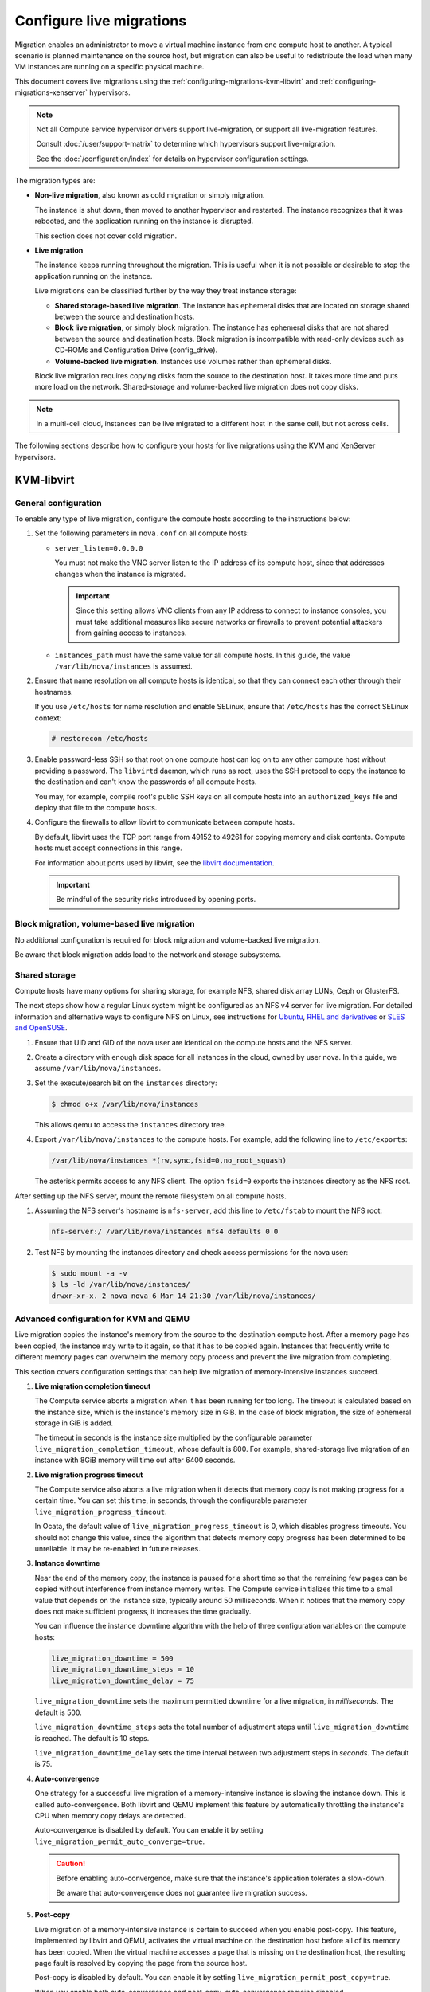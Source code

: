 .. _section_configuring-compute-migrations:

=========================
Configure live migrations
=========================

Migration enables an administrator to move a virtual machine instance from one
compute host to another. A typical scenario is planned maintenance on the
source host, but migration can also be useful to redistribute the load when
many VM instances are running on a specific physical machine.

This document covers live migrations using the
:ref:`configuring-migrations-kvm-libvirt` and
:ref:`configuring-migrations-xenserver` hypervisors.

.. :ref:`_configuring-migrations-kvm-libvirt`
.. :ref:`_configuring-migrations-xenserver`

.. note::

   Not all Compute service hypervisor drivers support live-migration, or
   support all live-migration features.

   Consult :doc:`/user/support-matrix` to determine which hypervisors
   support live-migration.

   See the :doc:`/configuration/index` for details
   on hypervisor configuration settings.

The migration types are:

- **Non-live migration**, also known as cold migration or simply migration.

  The instance is shut down, then moved to another hypervisor and restarted.
  The instance recognizes that it was rebooted, and the application running on
  the instance is disrupted.

  This section does not cover cold migration.

- **Live migration**

  The instance keeps running throughout the migration.  This is useful when it
  is not possible or desirable to stop the application running on the instance.

  Live migrations can be classified further by the way they treat instance
  storage:

  - **Shared storage-based live migration**. The instance has ephemeral disks
    that are located on storage shared between the source and destination
    hosts.

  - **Block live migration**, or simply block migration.  The instance has
    ephemeral disks that are not shared between the source and destination
    hosts.  Block migration is incompatible with read-only devices such as
    CD-ROMs and Configuration Drive (config\_drive).

  - **Volume-backed live migration**. Instances use volumes rather than
    ephemeral disks.

  Block live migration requires copying disks from the source to the
  destination host. It takes more time and puts more load on the network.
  Shared-storage and volume-backed live migration does not copy disks.

.. note::

   In a multi-cell cloud, instances can be live migrated to a
   different host in the same cell, but not across cells.

The following sections describe how to configure your hosts for live migrations
using the KVM and XenServer hypervisors.

.. _configuring-migrations-kvm-libvirt:

KVM-libvirt
~~~~~~~~~~~

.. :ref:`_configuring-migrations-kvm-general`
.. :ref:`_configuring-migrations-kvm-block-and-volume-migration`
.. :ref:`_configuring-migrations-kvm-shared-storage`

.. _configuring-migrations-kvm-general:

General configuration
---------------------

To enable any type of live migration, configure the compute hosts according to
the instructions below:

#. Set the following parameters in ``nova.conf`` on all compute hosts:

   - ``server_listen=0.0.0.0``

     You must not make the VNC server listen to the IP address of its compute
     host, since that addresses changes when the instance is migrated.

     .. important::

        Since this setting allows VNC clients from any IP address to connect to
        instance consoles, you must take additional measures like secure
        networks or firewalls to prevent potential attackers from gaining
        access to instances.

   - ``instances_path`` must have the same value for all compute hosts. In
     this guide, the value ``/var/lib/nova/instances`` is assumed.

#. Ensure that name resolution on all compute hosts is identical, so that they
   can connect each other through their hostnames.

   If you use ``/etc/hosts`` for name resolution and enable SELinux, ensure
   that ``/etc/hosts`` has the correct SELinux context:

   .. code-block:: console

      # restorecon /etc/hosts

#. Enable password-less SSH so that root on one compute host can log on to any
   other compute host without providing a password.  The ``libvirtd`` daemon,
   which runs as root, uses the SSH protocol to copy the instance to the
   destination and can't know the passwords of all compute hosts.

   You may, for example, compile root's public SSH keys on all compute hosts
   into an ``authorized_keys`` file and deploy that file to the compute hosts.

#. Configure the firewalls to allow libvirt to communicate between compute
   hosts.

   By default, libvirt uses the TCP port range from 49152 to 49261 for copying
   memory and disk contents. Compute hosts must accept connections in this
   range.

   For information about ports used by libvirt, see the `libvirt documentation
   <http://libvirt.org/remote.html#Remote_libvirtd_configuration>`_.

   .. important::

      Be mindful of the security risks introduced by opening ports.

.. _configuring-migrations-kvm-block-and-volume-migration:

Block migration, volume-based live migration
--------------------------------------------

No additional configuration is required for block migration and volume-backed
live migration.

Be aware that block migration adds load to the network and storage subsystems.

.. _configuring-migrations-kvm-shared-storage:

Shared storage
--------------

Compute hosts have many options for sharing storage, for example NFS, shared
disk array LUNs, Ceph or GlusterFS.

The next steps show how a regular Linux system might be configured as an NFS v4
server for live migration.  For detailed information and alternative ways to
configure NFS on Linux, see instructions for `Ubuntu`_, `RHEL and derivatives`_
or `SLES and OpenSUSE`_.

.. _`Ubuntu`: https://help.ubuntu.com/community/SettingUpNFSHowTo
.. _`RHEL and derivatives`: https://access.redhat.com/documentation/en-US/Red_Hat_Enterprise_Linux/7/html/Storage_Administration_Guide/nfs-serverconfig.html
.. _`SLES and OpenSUSE`: https://www.suse.com/documentation/sles-12/book_sle_admin/data/sec_nfs_configuring-nfs-server.html

#. Ensure that UID and GID of the nova user are identical on the compute hosts
   and the NFS server.

#. Create a directory with enough disk space for all instances in the cloud,
   owned by user nova. In this guide, we assume ``/var/lib/nova/instances``.

#. Set the execute/search bit on the ``instances`` directory:

   .. code-block:: console

      $ chmod o+x /var/lib/nova/instances

   This  allows qemu to access the ``instances`` directory tree.

#. Export ``/var/lib/nova/instances`` to the compute hosts. For example, add
   the following line to ``/etc/exports``:

   .. code-block:: ini

      /var/lib/nova/instances *(rw,sync,fsid=0,no_root_squash)

   The asterisk permits access to any NFS client. The option ``fsid=0`` exports
   the instances directory as the NFS root.

After setting up the NFS server, mount the remote filesystem on all compute
hosts.

#. Assuming the NFS server's hostname is ``nfs-server``, add this line to
   ``/etc/fstab`` to mount the NFS root:

   .. code-block:: console

      nfs-server:/ /var/lib/nova/instances nfs4 defaults 0 0

#. Test NFS by mounting the instances directory and check access permissions
   for the nova user:

   .. code-block:: console

      $ sudo mount -a -v
      $ ls -ld /var/lib/nova/instances/
      drwxr-xr-x. 2 nova nova 6 Mar 14 21:30 /var/lib/nova/instances/

.. _configuring-migrations-kvm-advanced:

Advanced configuration for KVM and QEMU
---------------------------------------

Live migration copies the instance's memory from the source to the destination
compute host. After a memory page has been copied, the instance may write to it
again, so that it has to be copied again.  Instances that frequently write to
different memory pages can overwhelm the memory copy process and prevent the
live migration from completing.

This section covers configuration settings that can help live migration of
memory-intensive instances succeed.

#. **Live migration completion timeout**

   The Compute service aborts a migration when it has been running for too
   long.  The timeout is calculated based on the instance size, which is the
   instance's memory size in GiB. In the case of block migration, the size of
   ephemeral storage in GiB is added.

   The timeout in seconds is the instance size multiplied by the configurable
   parameter ``live_migration_completion_timeout``, whose default is 800. For
   example, shared-storage live migration of an instance with 8GiB memory will
   time out after 6400 seconds.

#. **Live migration progress timeout**

   The Compute service also aborts a live migration when it detects that memory
   copy is not making progress for a certain time. You can set this time, in
   seconds, through the configurable parameter
   ``live_migration_progress_timeout``.

   In Ocata, the default value of ``live_migration_progress_timeout`` is 0,
   which disables progress timeouts. You should not change this value, since
   the algorithm that detects memory copy progress has been determined to be
   unreliable. It may be re-enabled in future releases.

#. **Instance downtime**

   Near the end of the memory copy, the instance is paused for a short time so
   that the remaining few pages can be copied without interference from
   instance memory writes. The Compute service initializes this time to a small
   value that depends on the instance size, typically around 50 milliseconds.
   When it notices that the memory copy does not make sufficient progress, it
   increases the time gradually.

   You can influence the instance downtime algorithm with the help of three
   configuration variables on the compute hosts:

   .. code-block:: ini

      live_migration_downtime = 500
      live_migration_downtime_steps = 10
      live_migration_downtime_delay = 75

   ``live_migration_downtime`` sets the maximum permitted downtime for a live
   migration, in *milliseconds*.  The default is 500.

   ``live_migration_downtime_steps`` sets the total number of adjustment steps
   until ``live_migration_downtime`` is reached.  The default is 10 steps.

   ``live_migration_downtime_delay`` sets the time interval between two
   adjustment steps in *seconds*. The default is 75.

#. **Auto-convergence**

   One strategy for a successful live migration of a memory-intensive instance
   is slowing the instance down. This is called auto-convergence.  Both libvirt
   and QEMU implement this feature by automatically throttling the instance's
   CPU when memory copy delays are detected.

   Auto-convergence is disabled by default.  You can enable it by setting
   ``live_migration_permit_auto_converge=true``.

   .. caution::

      Before enabling auto-convergence, make sure that the instance's
      application tolerates a slow-down.

      Be aware that auto-convergence does not guarantee live migration success.

#. **Post-copy**

   Live migration of a memory-intensive instance is certain to succeed when you
   enable post-copy. This feature, implemented by libvirt and QEMU, activates
   the virtual machine on the destination host before all of its memory has
   been copied.  When the virtual machine accesses a page that is missing on
   the destination host, the resulting page fault is resolved by copying the
   page from the source host.

   Post-copy is disabled by default. You can enable it by setting
   ``live_migration_permit_post_copy=true``.

   When you enable both auto-convergence and post-copy, auto-convergence
   remains disabled.

   .. caution::

      The page faults introduced by post-copy can slow the instance down.

      When the network connection between source and destination host is
      interrupted, page faults cannot be resolved anymore and the instance is
      rebooted.

.. TODO Bernd: I *believe* that it is certain to succeed,
.. but perhaps I am missing something.

The full list of live migration configuration parameters is documented in the
:doc:`Nova Configuration Options </configuration/config>`

.. _configuring-migrations-xenserver:

XenServer
~~~~~~~~~

.. :ref:Shared Storage
.. :ref:Block migration

.. _configuring-migrations-xenserver-shared-storage:

Shared storage
--------------

**Prerequisites**

- **Compatible XenServer hypervisors**.

  For more information, see the `Requirements for Creating Resource Pools
  <http://docs.vmd.citrix.com/XenServer/6.0.0/1.0/en_gb/reference.html#pooling_homogeneity_requirements>`_
  section of the XenServer Administrator's Guide.

- **Shared storage**.

  An NFS export, visible to all XenServer hosts.

  .. note::

     For the supported NFS versions, see the `NFS VHD
     <http://docs.vmd.citrix.com/XenServer/6.0.0/1.0/en_gb/reference.html#id1002701>`_
     section of the XenServer Administrator's Guide.

To use shared storage live migration with XenServer hypervisors, the hosts must
be joined to a XenServer pool. To create that pool, a host aggregate must be
created with specific metadata. This metadata is used by the XAPI plug-ins to
establish the pool.

.. rubric:: Using shared storage live migrations with XenServer Hypervisors

#. Add an NFS VHD storage to your master XenServer, and set it as the default
   storage repository. For more information, see NFS VHD in the XenServer
   Administrator's Guide.

#. Configure all compute nodes to use the default storage repository (``sr``)
   for pool operations. Add this line to your ``nova.conf`` configuration files
   on all compute nodes:

   .. code-block:: ini

      sr_matching_filter=default-sr:true

#. Create a host aggregate. This command creates the aggregate, and then
   displays a table that contains the ID of the new aggregate

   .. code-block:: console

      $ openstack aggregate create --zone AVAILABILITY_ZONE POOL_NAME

   Add metadata to the aggregate, to mark it as a hypervisor pool

   .. code-block:: console

      $ openstack aggregate set --property hypervisor_pool=true AGGREGATE_ID

      $ openstack aggregate set --property operational_state=created AGGREGATE_ID

   Make the first compute node part of that aggregate

   .. code-block:: console

      $ openstack aggregate add host AGGREGATE_ID MASTER_COMPUTE_NAME

   The host is now part of a XenServer pool.

#. Add hosts to the pool

   .. code-block:: console

      $ openstack aggregate add host AGGREGATE_ID COMPUTE_HOST_NAME

   .. note::

      The added compute node and the host will shut down to join the host to
      the XenServer pool. The operation will fail if any server other than the
      compute node is running or suspended on the host.

.. _configuring-migrations-xenserver-block-migration:

Block migration
---------------

- **Compatible XenServer hypervisors**.

  The hypervisors must support the Storage XenMotion feature.  See your
  XenServer manual to make sure your edition has this feature.

  .. note::

     - To use block migration, you must use the ``--block-migrate`` parameter
       with the live migration command.

     - Block migration works only with EXT local storage storage repositories,
       and the server must not have any volumes attached.
